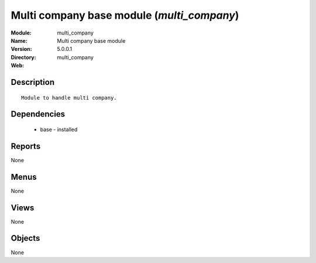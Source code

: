 
Multi company base module (*multi_company*)
===========================================
:Module: multi_company
:Name: Multi company base module
:Version: 5.0.0.1
:Directory: multi_company
:Web: 

Description
-----------

::

  Module to handle multi company.

Dependencies
------------

 * base - installed

Reports
-------

None


Menus
-------


None


Views
-----


None



Objects
-------

None
